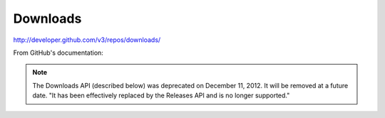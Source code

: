 Downloads
---------

`http://developer.github.com/v3/repos/downloads/ <http://developer.github.com/v3/repos/downloads/>`_

From GitHub's documentation:

.. note::

        The Downloads API (described below) was deprecated on December 11, 2012. It will be removed at a future date. "It has been effectively replaced by the Releases API and is no longer supported."
